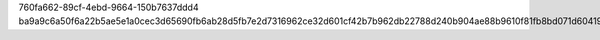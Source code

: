 760fa662-89cf-4ebd-9664-150b7637ddd4
ba9a9c6a50f6a22b5ae5e1a0cec3d65690fb6ab28d5fb7e2d7316962ce32d601cf42b7b962db22788d240b904ae88b9610f81fb8bd071d604195ade34ded112a
